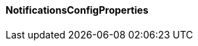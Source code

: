 [[net.nemerosa.ontrack.extension.notifications.NotificationsConfigProperties]]
==== NotificationsConfigProperties

